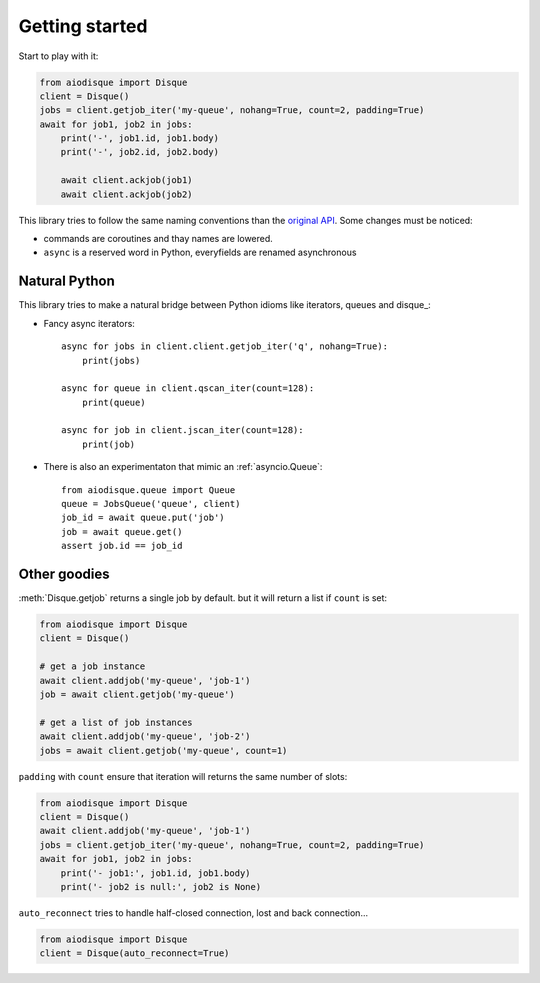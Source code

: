 Getting started
===============

Start to play with it:

.. code-block:: python

    from aiodisque import Disque
    client = Disque()
    jobs = client.getjob_iter('my-queue', nohang=True, count=2, padding=True)
    await for job1, job2 in jobs:
        print('-', job1.id, job1.body)
        print('-', job2.id, job2.body)

        await client.ackjob(job1)
        await client.ackjob(job2)

This library tries to follow the same naming conventions than the `original API`_.
Some changes must be noticed:

* commands are coroutines and thay names are lowered.
* ``async`` is a reserved word in Python, everyfields are renamed asynchronous

Natural Python
--------------

This library tries to make a natural bridge between Python idioms like
iterators, queues and disque_:

* Fancy async iterators::

    async for jobs in client.client.getjob_iter('q', nohang=True):
        print(jobs)

    async for queue in client.qscan_iter(count=128):
        print(queue)

    async for job in client.jscan_iter(count=128):
        print(job)

* There is also an experimentaton that mimic an :ref:`asyncio.Queue`::

    from aiodisque.queue import Queue
    queue = JobsQueue('queue', client)
    job_id = await queue.put('job')
    job = await queue.get()
    assert job.id == job_id


Other goodies
-------------

:meth:`Disque.getjob` returns a single job by default. but it will return a
list if ``count`` is set:

.. code-block:: python

    from aiodisque import Disque
    client = Disque()

    # get a job instance
    await client.addjob('my-queue', 'job-1')
    job = await client.getjob('my-queue')

    # get a list of job instances
    await client.addjob('my-queue', 'job-2')
    jobs = await client.getjob('my-queue', count=1)

``padding`` with ``count`` ensure that iteration will returns the same number
of slots:

.. code-block:: python

    from aiodisque import Disque
    client = Disque()
    await client.addjob('my-queue', 'job-1')
    jobs = client.getjob_iter('my-queue', nohang=True, count=2, padding=True)
    await for job1, job2 in jobs:
        print('- job1:', job1.id, job1.body)
        print('- job2 is null:', job2 is None)

``auto_reconnect`` tries to handle half-closed connection, lost and back
connection...

.. code-block:: python

    from aiodisque import Disque
    client = Disque(auto_reconnect=True)


.. _`original API`: https://github.com/antirez/disque#main-api
